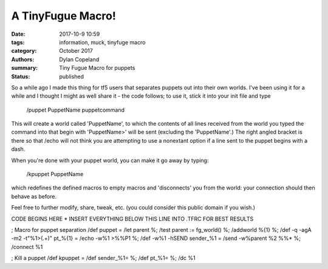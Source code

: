 A TinyFugue Macro!
###################

:date: 2017-10-9 10:59
:tags: information, muck, tinyfuge macro
:category: October 2017
:authors: Dylan Copeland
:summary: Tiny Fugue Macro for puppets
:status: published

So a while ago I made this thing for tf5 users that separates puppets out into
their own worlds. I've been using it for a while and I thought I might as well
share it - the code follows; to use it, stick it into your init file and type

    /puppet PuppetName puppetcommand

This will create a world called 'PuppetName', to which the contents of all lines
received from the world you typed the command into that begin with 'PuppetName>'
will be sent (excluding the 'PuppetName'.) The right angled bracket is there so
that /echo will not think you are attempting to use a nonextant option if a line
sent to the puppet begins with a dash.

When you're done with your puppet world, you can make it go away by typing:

    /kpuppet PuppetName

which redefines the defined macros to empty macros and 'disconnects' you from
the world: your connection should then behave as before.

Feel free to further modify, share, tweak, etc. (you could consider this public
domain if you wish.)

CODE BEGINS HERE * INSERT EVERYTHING BELOW THIS LINE INTO .TFRC FOR BEST RESULTS

; Macro for puppet separation
/def puppet = \
/let parent %; \
/test parent := fg_world() %; \
/addworld %{1} %; \
/def -q -agA -m2 -t"%1>(.+)" pt_%{1} = /echo -w%1 >%%P1 %; \
/def -w%1 -hSEND sender_%1 = /send -w%parent %2 %%* %; \
/connect %1

; Kill a puppet
/def kpuppet = \
/def sender_%1= %; \
/def pt_%1= %; \
/dc %1
